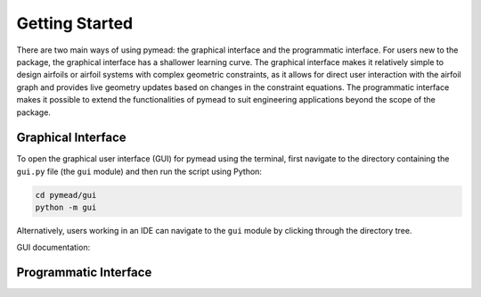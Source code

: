 ===============
Getting Started
===============

There are two main ways of using pymead: the graphical interface and the programmatic interface. For users new to
the package, the graphical interface has a shallower learning curve. The graphical interface makes it relatively
simple to design airfoils or airfoil systems with complex geometric constraints, as it allows for direct user
interaction with the airfoil graph and provides live geometry updates based on changes in the constraint equations.
The programmatic interface makes it possible to extend the functionalities of pymead to suit engineering applications
beyond the scope of the package.

Graphical Interface
===================

To open the graphical user interface (GUI) for pymead using the terminal, first navigate to the directory
containing the ``gui.py`` file (the ``gui`` module) and then run the script using Python:

.. code-block::

  cd pymead/gui
  python -m gui

Alternatively, users working in an IDE can navigate to the ``gui`` module by clicking through the directory tree.

GUI documentation:

.. raw:: html

    :file: gui_help/test.html

Programmatic Interface
======================